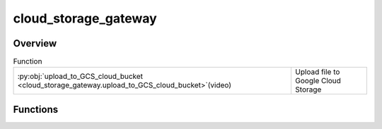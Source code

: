 
cloud_storage_gateway
=====================

.. py:module:: cloud_storage_gateway


Overview
--------


.. list-table:: Function
   :header-rows: 0
   :widths: auto
   :class: summarytable

   * - :py:obj:`upload_to_GCS_cloud_bucket <cloud_storage_gateway.upload_to_GCS_cloud_bucket>`\ (video)
     - Upload file to Google Cloud Storage




Functions
---------
.. py:function:: upload_to_GCS_cloud_bucket(video: vikit.video.video.Video)

   Upload file to Google Cloud Storage





